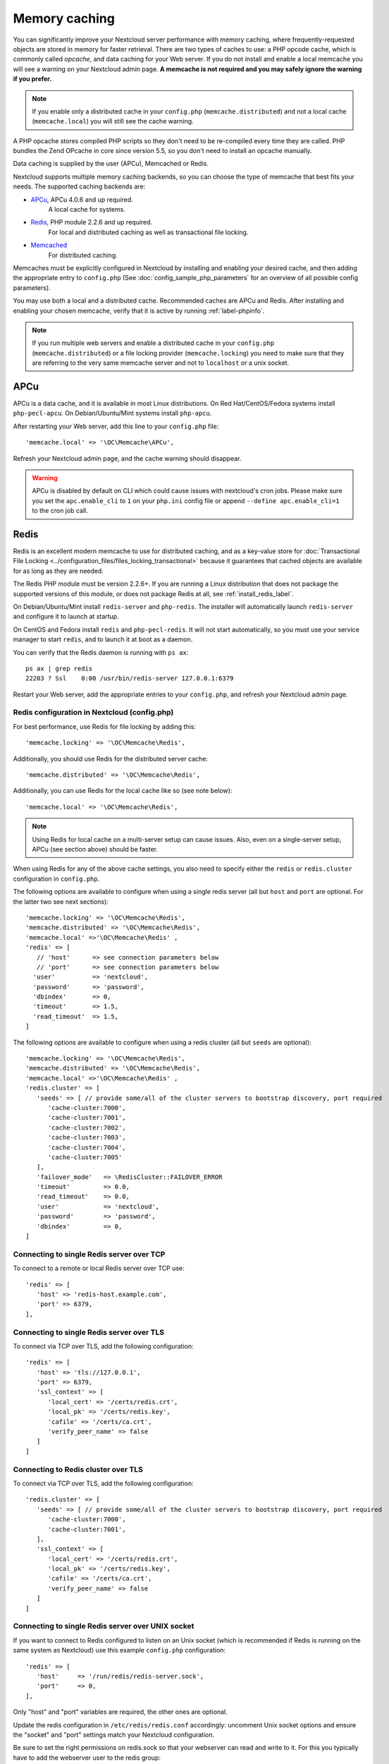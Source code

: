 ==============
Memory caching
==============

You can significantly improve your Nextcloud server performance with memory 
caching, where frequently-requested objects are stored in memory for faster 
retrieval. There are two types of caches to use: a PHP opcode cache, which is 
commonly called *opcache*, and data caching for your Web server. If you do not 
install and enable a local memcache you will see a warning on your Nextcloud 
admin page. **A memcache is not required and you may safely ignore the warning 
if you prefer.**

.. note:: If you enable only a distributed cache in 
   your ``config.php`` (``memcache.distributed``) and not a 
   local cache (``memcache.local``) you will still see the cache warning.

A PHP opcache stores compiled PHP scripts so they don't need to be re-compiled 
every time they are called. PHP bundles the Zend OPcache in core since version 
5.5, so you don't need to install an opcache manually.

Data caching is supplied by the user (APCu), Memcached or Redis.

Nextcloud supports multiple memory caching backends, so you can choose the type 
of memcache that best fits your needs. The supported caching backends are:

* `APCu <https://pecl.php.net/package/APCu>`_, APCu 4.0.6 and up required.
   A local cache for systems.
* `Redis <http://redis.io/>`_, PHP module 2.2.6 and up required.
   For local and distributed caching as well as transactional file locking.
* `Memcached <https://www.memcached.org/>`_
   For distributed caching.
   
Memcaches must be explicitly configured in Nextcloud by installing
and enabling your desired cache, and then adding the appropriate entry to 
``config.php`` (See :doc:`config_sample_php_parameters` for an overview of
all possible config parameters).

You may use both a local and a distributed cache. Recommended caches are APCu 
and Redis. After installing and enabling your chosen memcache, verify that it is 
active by running :ref:`label-phpinfo`.

.. note:: If you run multiple web servers and enable a distributed cache in
    your ``config.php`` (``memcache.distributed``) or a file locking provider
    (``memcache.locking``) you need to make sure that they are referring to the
    very same memcache server and not to ``localhost`` or a unix socket.

APCu
----

APCu is a data cache, and it is available in most
Linux distributions. On Red Hat/CentOS/Fedora systems install
``php-pecl-apcu``. On Debian/Ubuntu/Mint systems install ``php-apcu``.

After restarting your Web server, add this line to your ``config.php`` file::

 'memcache.local' => '\OC\Memcache\APCu',
 
Refresh your Nextcloud admin page, and the cache warning should disappear.  

.. warning:: APCu is disabled by default on CLI which could cause issues with nextcloud's
   cron jobs. Please make sure you set the ``apc.enable_cli`` to ``1`` on your ``php.ini``
   config file or append ``--define apc.enable_cli=1`` to the cron job call.

Redis
-----

Redis is an excellent modern memcache to use for distributed caching, and
as a key-value store for :doc:`Transactional File Locking
<../configuration_files/files_locking_transactional>` because it guarantees 
that cached objects are available for as long as they are needed.

The Redis PHP module must be version 2.2.6+. If you are running a Linux
distribution that does not package the supported versions of this module, or 
does not package Redis at all, see :ref:`install_redis_label`.

On Debian/Ubuntu/Mint install ``redis-server`` and ``php-redis``. The installer
will automatically launch ``redis-server`` and configure it to launch at 
startup.

On CentOS and Fedora install ``redis`` and ``php-pecl-redis``. It will not 
start automatically, so you must use your service manager to start 
``redis``, and to launch it at boot as a daemon.
 
You can verify that the Redis daemon is running with ``ps ax``::
 
 ps ax | grep redis
 22203 ? Ssl    0:00 /usr/bin/redis-server 127.0.0.1:6379 
 
Restart your Web server, add the appropriate entries to your ``config.php``, and 
refresh your Nextcloud admin page.

Redis configuration in Nextcloud (config.php)
^^^^^^^^^^^^^^^^^^^^^^^^^^^^^^^^^^^^^^^^^^^^^

For best performance, use Redis for file locking by adding this::

  'memcache.locking' => '\OC\Memcache\Redis',

Additionally, you should use Redis for the distributed server cache:: 

  'memcache.distributed' => '\OC\Memcache\Redis',

Additionally, you can use Redis for the local cache like so (see note below):: 

  'memcache.local' => '\OC\Memcache\Redis',

.. note:: Using Redis for local cache on a multi-server setup can cause issues. Also, even on a single-server setup, APCu (see section above) should be faster.

When using Redis for any of the above cache settings, you also need to
specify either the ``redis`` or ``redis.cluster`` configuration in ``config.php``.

The following options are available to configure when using a single redis server (all but ``host`` and ``port`` are optional. For the latter two see next sections)::

   'memcache.locking' => '\OC\Memcache\Redis',
   'memcache.distributed' => '\OC\Memcache\Redis',
   'memcache.local' =>'\OC\Memcache\Redis' ,
   'redis' => [
      // 'host'      => see connection parameters below
      // 'port'      => see connection parameters below
     'user'          => 'nextcloud',
     'password'      => 'password',
     'dbindex'       => 0,
     'timeout'       => 1.5,
     'read_timeout'  => 1.5,
   ]

The following options are available to configure when using a redis cluster (all but ``seeds`` are optional)::

   'memcache.locking' => '\OC\Memcache\Redis',
   'memcache.distributed' => '\OC\Memcache\Redis',
   'memcache.local' =>'\OC\Memcache\Redis' ,
   'redis.cluster' => [
      'seeds' => [ // provide some/all of the cluster servers to bootstrap discovery, port required
         'cache-cluster:7000',
         'cache-cluster:7001',
         'cache-cluster:7002',
         'cache-cluster:7003',
         'cache-cluster:7004',
         'cache-cluster:7005'
      ],
      'failover_mode'   => \RedisCluster::FAILOVER_ERROR
      'timeout'         => 0.0,
      'read_timeout'    => 0.0,
      'user'            => 'nextcloud',
      'password'        => 'password',
      'dbindex'         => 0,
   ]


Connecting to single Redis server over TCP
^^^^^^^^^^^^^^^^^^^^^^^^^^^^^^^^^^^^^^^^^^

To connect to a remote or local Redis server over TCP use::

   'redis' => [
      'host' => 'redis-host.example.com',
      'port' => 6379,
   ],


Connecting to single Redis server over TLS
^^^^^^^^^^^^^^^^^^^^^^^^^^^^^^^^^^^^^^^^^^
To connect via TCP over TLS, add the following  configuration::

   'redis' => [
      'host' => 'tls://127.0.0.1',
      'port' => 6379,
      'ssl_context' => [
         'local_cert' => '/certs/redis.crt',
         'local_pk' => '/certs/redis.key',
         'cafile' => '/certs/ca.crt',
         'verify_peer_name' => false
      ]
   ]


Connecting to Redis cluster over TLS
^^^^^^^^^^^^^^^^^^^^^^^^^^^^^^^^^^^^^^^^^^
To connect via TCP over TLS, add the following  configuration::

   'redis.cluster' => [
      'seeds' => [ // provide some/all of the cluster servers to bootstrap discovery, port required
         'cache-cluster:7000',
         'cache-cluster:7001',
      ],
      'ssl_context' => [
         'local_cert' => '/certs/redis.crt',
         'local_pk' => '/certs/redis.key',
         'cafile' => '/certs/ca.crt',
         'verify_peer_name' => false
      ]
   ]


Connecting to single Redis server over UNIX socket
^^^^^^^^^^^^^^^^^^^^^^^^^^^^^^^^^^^^^^^^^^^^^^^^^^

If you want to connect to Redis configured to listen on an Unix socket (which is
recommended if Redis is running on the same system as Nextcloud) use this example
``config.php`` configuration::

   'redis' => [
      'host'     => '/run/redis/redis-server.sock',
      'port'     => 0,
   ],

Only "host" and "port" variables are required, the other ones are optional.

Update the redis configuration in ``/etc/redis/redis.conf`` accordingly: uncomment Unix socket options and ensure the "socket" and "port" settings match your Nextcloud configuration.

Be sure to set the right permissions on redis.sock so that your webserver can
read and write to it. For this you typically have to add the webserver user
to the redis group::

  usermod -a -G redis www-data

You might need to restart apache for the changes to take effect::

 systemctl restart apache2

Redis is very configurable; consult `the Redis documentation 
<http://redis.io/documentation>`_ to learn more.


Using the Redis session handler
^^^^^^^^^^^^^^^^^^^^^^^^^^^^^^^

If you are using Redis for locking and/or caching,
you may also wish to use Redis for session management. Redis can be used for centralized
session management across multiple Nextcloud application servers, unlike the standard
`files` handler. If you use the Redis handler, though, you *MUST* ensure that session
locking is enabled. As of this writing, the Redis session handler does *NOT* enable
session locking by default, which can lead to session corruption in some Nextcloud apps
that make heavy use of session writes such as Talk. In addition, even when session locking
is enabled, if the application fails to acquire a lock, the Redis session handler does not
currently return an error. Adding the following settings in your ``php.ini`` file will
prevent session corruption when using Redis as your session handler: ::

  redis.session.locking_enabled=1
  redis.session.lock_retries=-1
  redis.session.lock_wait_time=10000

More information on configuration of phpredis session handler can be found on the
`PhpRedis GitHub page <https://github.com/phpredis/phpredis>`_


Memcached
---------

Memcached is a reliable oldtimer for shared caching on distributed servers,
and performs well with Nextcloud with one exception: it is not suitable to use
with :doc:`Transactional File Locking <../configuration_files/files_locking_transactional>`
because it does not store locks, and data can disappear from the cache at any time
(Redis is the best memcache for this).

.. note:: Be sure to install the **memcached** PHP module, and not memcache, as
   in the following examples. Nextcloud supports only the **memcached** PHP
   module.

Setting up Memcached is easy. On Debian/Ubuntu/Mint install ``memcached`` and
``php-memcached``. The installer will automatically start ``memcached`` and
configure it to launch at startup.

On Red Hat/CentOS/Fedora install ``memcached`` and
``php-pecl-memcached``. It will not start automatically, so you must use
your service manager to start ``memcached``, and to launch it at boot as a
daemon.

You can verify that the Memcached daemon is running with ``ps ax``::

 ps ax | grep memcached
 19563 ? Sl 0:02 /usr/bin/memcached -m 64 -p 11211 -u memcache -l
 127.0.0.1

Restart your Web server, add the appropriate entries to your
``config.php``, and refresh your Nextcloud admin page.

Memcached configuration in Nextcloud (config.php)
^^^^^^^^^^^^^^^^^^^^^^^^^^^^^^^^^^^^^^^^^^^^^^^^^

This example uses APCu for the local cache, Memcached as the distributed memcache,
and lists all the servers in the shared cache pool with their port numbers::

 'memcache.local' => '\OC\Memcache\APCu',
 'memcache.distributed' => '\OC\Memcache\Memcached',
 'memcached_servers' => [
      [ 'server0.example.com', 11211 ],
      [ 'server1.example.com', 11211 ],
      [ 'server2.example.com', 11211 ],
  ],

Cache Directory location
------------------------

The cache directory defaults to ``data/$user/cache`` where ``$user`` is the 
current user. You may use the ``'cache_path'`` directive in ``config.php``
(See :doc:`config_sample_php_parameters`) to select a different location.

Recommendations based on type of deployment
-------------------------------------------

Small/Private home server
^^^^^^^^^^^^^^^^^^^^^^^^^

Only use APCu::

    'memcache.local' => '\OC\Memcache\APCu',

Organizations with single-server and clustered setups
^^^^^^^^^^^^^^^^^^^^^^^^^^^^^^^^^^^^^^^^^^^^^^^^^^^^^

Use Redis for everything except local memcache::

  'memcache.local' => '\OC\Memcache\APCu',
  'memcache.distributed' => '\OC\Memcache\Redis',
  'memcache.locking' => '\OC\Memcache\Redis',
  'redis' => [
       'host' => 'redis-host.example.com',
       'port' => 6379,
  ],

Additional notes for Redis vs. APCu on memory caching
^^^^^^^^^^^^^^^^^^^^^^^^^^^^^^^^^^^^^^^^^^^^^^^^^^^^^

APCu is faster at local caching than Redis. If you have enough memory, use APCu for Memory Caching
and Redis for File Locking. If you are low on memory, use Redis for both.

..  _install_redis_label:     

Additional Redis installation help
----------------------------------

If your version of Mint or Ubuntu does not package the required version of 
``php-redis``, then try `this Redis guide on Tech and Me
<https://www.techandme.se/install-redis-cache-on-ubuntu-server-with-php-7-and-nextcloud/>`_ for a complete Redis installation on Ubuntu 14.04 using PECL. 
These instructions are adaptable for any distro that does not package the 
supported version, or that does not package Redis at all, such as SUSE Linux 
Enterprise Server and Red Hat Enterprise Linux.

For PHP 7.0 and PHP 7.1 use Redis PHP module 3.1.x or later.
  
See `<https://pecl.php.net/package/redis>`_

On Debian/Mint/Ubuntu, use ``apt-cache`` to see the available 
``php-redis`` version, or the version of your installed package::

 apt-cache policy php-redis
 
On CentOS and Fedora, the ``yum`` command shows available and installed version 
information::

 yum search php-pecl-redis
